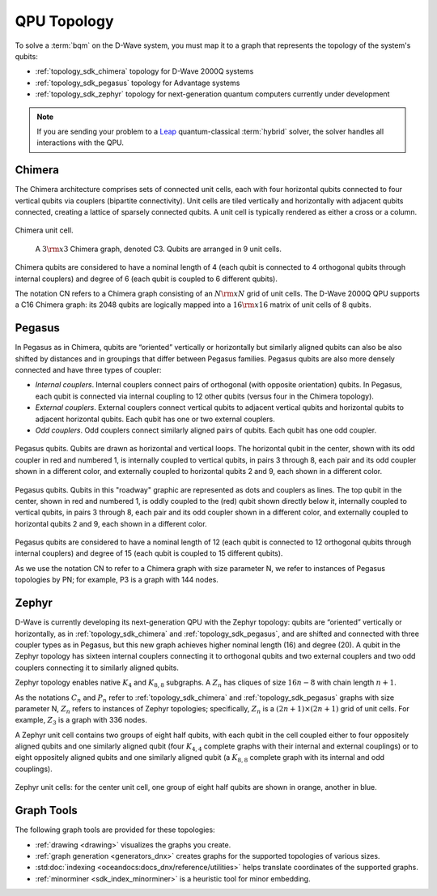 .. _topology_sdk:

============
QPU Topology
============

To solve a :term:`bqm` on the D-Wave system, you must map it to a graph that
represents the topology of the system's qubits:

* :ref:`topology_sdk_chimera` topology for D-Wave 2000Q systems
* :ref:`topology_sdk_pegasus` topology for Advantage systems
* :ref:`topology_sdk_zephyr` topology for next-generation quantum computers
  currently under development

.. note:: If you are sending your problem to a
    `Leap <https://cloud.dwavesys.com/leap/>`_ quantum-classical :term:`hybrid` solver,
    the solver handles all interactions with the QPU.

.. _topology_sdk_chimera:

Chimera
=======

The Chimera architecture comprises sets of connected unit cells, each with four
horizontal qubits connected to four vertical qubits via couplers (bipartite
connectivity). Unit cells are tiled vertically and horizontally with adjacent
qubits connected, creating a lattice of sparsely connected qubits. A unit cell
is typically rendered as either a cross or a column.

.. figure:: ../_images/ChimeraUnitCell.png
  :align: center
  :name: ChimeraUnitCell
  :height: 150 pt
  :width: 300 pt
  :alt: Chimera unit cell.

  Chimera unit cell.


.. figure:: ../_images/chimera.png
  :name: chimera
  :scale: 70 %
  :alt: Chimera graph.  qubits are arranged in unit cells that form bipartite connections.

  A :math:`3 {\rm x} 3`  Chimera graph, denoted C3. Qubits are arranged in 9 unit cells.

Chimera qubits are considered to have a nominal length of 4 (each qubit
is connected to 4 orthogonal qubits through internal couplers) and degree of 6 (each qubit
is coupled to 6 different qubits).

The notation CN refers to a Chimera graph consisting of an :math:`N{\rm x}N` grid of unit cells.
The D-Wave 2000Q QPU supports a C16 Chimera graph: its 2048 qubits are logically mapped into a
:math:`16 {\rm x} 16` matrix of unit cells of 8 qubits.

.. _topology_sdk_pegasus:

Pegasus
=======

In Pegasus as in Chimera, qubits are “oriented” vertically or horizontally but similarly aligned
qubits can also be also shifted by distances and in groupings that differ between Pegasus families.
Pegasus qubits are also more densely connected and have three types of coupler:

- *Internal couplers*.
  Internal couplers connect pairs of orthogonal (with opposite orientation) qubits. In Pegasus,
  each qubit is connected via internal coupling to 12 other qubits (versus four in the Chimera topology).
- *External couplers*.
  External couplers connect vertical qubits to adjacent vertical qubits and horizontal
  qubits to adjacent horizontal qubits. Each qubit has one or two external couplers.
- *Odd couplers*.
  Odd couplers connect similarly aligned pairs of qubits. Each qubit has one odd coupler.

.. figure:: ../_images/pegasus_qubits.png
	:align: center
	:name: pegasus_qubits
	:scale: 100 %
	:alt: Pegasus qubits

	Pegasus qubits. Qubits are drawn as horizontal and vertical loops. The horizontal qubit in the center, shown with its odd coupler in red and numbered 1, is internally coupled to vertical qubits, in pairs 3 through 8, each pair and its odd coupler shown in a different color, and externally coupled to horizontal qubits 2 and 9, each shown in a different color.

.. figure:: ../_images/pegasus_roadway.png
	:align: center
	:name: pegasus_roadway
	:scale: 100 %
	:alt: Pegasus roadway graphic

	Pegasus qubits. Qubits in this "roadway" graphic are represented as dots and couplers as lines. The top qubit in the center, shown in red and numbered 1, is oddly coupled to the (red) qubit shown directly below it, internally coupled to vertical qubits, in pairs 3 through 8, each pair and its odd coupler shown in a different color, and externally coupled to horizontal qubits 2 and 9, each shown in a different color.

Pegasus qubits are considered to have a nominal length of 12 (each qubit is connected to
12 orthogonal qubits through internal couplers) and degree of 15 (each qubit is coupled to
15 different qubits).

As we use the notation CN to refer to a Chimera graph with size parameter N, we refer to instances
of Pegasus topologies by PN; for example, P3 is a graph with 144 nodes.

.. _topology_sdk_zephyr:

Zephyr
======

D-Wave is currently developing its next-generation QPU with the Zephyr topology:
qubits are “oriented” vertically or horizontally, as in :ref:`topology_sdk_chimera`
and :ref:`topology_sdk_pegasus`, and are shifted and connected with three coupler
types as in Pegasus, but this new graph achieves higher nominal length (16) and
degree (20).
A qubit in the Zephyr topology has sixteen internal couplers connecting it to
orthogonal qubits and two external couplers and two odd couplers connecting it to
similarly aligned qubits.

Zephyr topology enables native :math:`K_4` and :math:`K_{8,8}` subgraphs. A
:math:`Z_n` has cliques of size :math:`16n-8` with chain length :math:`n+1`.

As the notations :math:`C_n` and :math:`P_n` refer to :ref:`topology_sdk_chimera`
and :ref:`topology_sdk_pegasus` graphs with size parameter N, :math:`Z_n` refers
to instances of Zephyr topologies;
specifically, :math:`Z_n` is a :math:`(2n+1) \times (2n+1)` grid of unit cells.
For example, :math:`Z_3` is a graph with 336 nodes.

A Zephyr unit cell contains two groups of eight half qubits, with each qubit  in
the cell coupled either to four oppositely aligned qubits and one similarly aligned
qubit (four :math:`K_{4,4}` complete graphs with their internal and external
couplings) or to eight oppositely aligned qubits and one similarly aligned qubit
(a :math:`K_{8,8}` complete graph with its internal and odd couplings).

.. figure:: ../_images/zephyr_unitcell_halfqubits.png
  :align: center
  :name: ZephyrUnitCellsHalfQubits
  :height: 400 pt
  :width: 400 pt
  :alt: Zephyr Unit Cell.

  Zephyr unit cells: for the center unit cell, one group of eight half qubits are shown in orange, another in blue.

Graph Tools
===========

The following graph tools are provided for these topologies:

* :ref:`drawing <drawing>` visualizes the graphs you create.
* :ref:`graph generation <generators_dnx>` creates graphs for the
  supported topologies of various sizes.
* :std:doc:`indexing <oceandocs:docs_dnx/reference/utilities>` helps translate
  coordinates of the supported graphs.
* :ref:`minorminer <sdk_index_minorminer>` is a heuristic tool for minor embedding.

